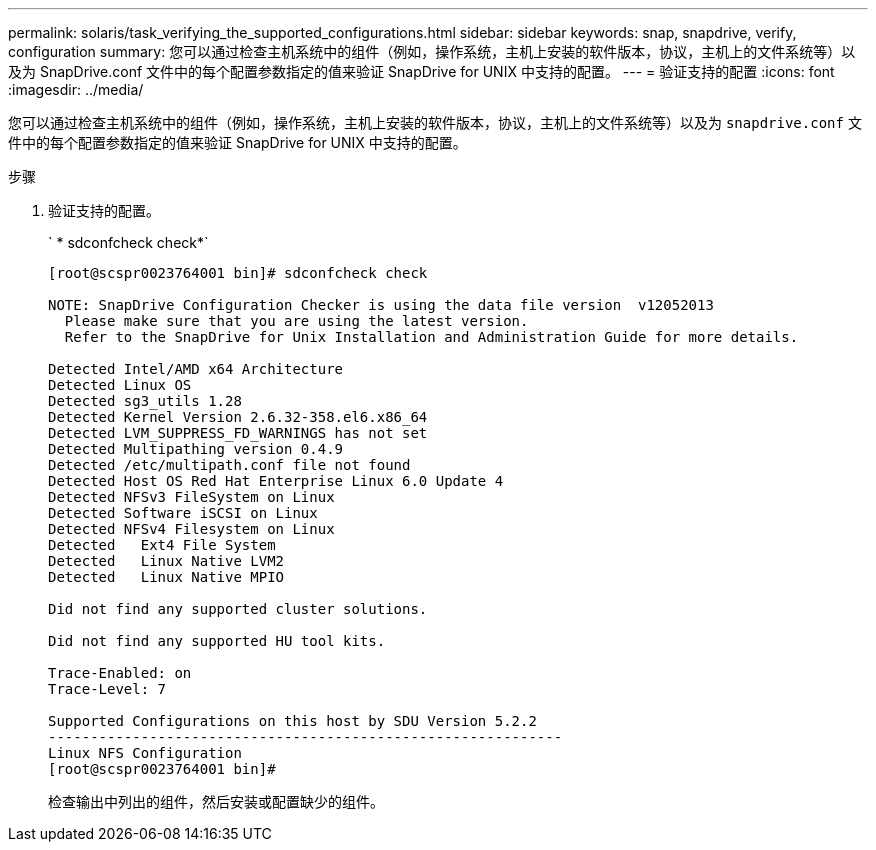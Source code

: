 ---
permalink: solaris/task_verifying_the_supported_configurations.html 
sidebar: sidebar 
keywords: snap, snapdrive, verify, configuration 
summary: 您可以通过检查主机系统中的组件（例如，操作系统，主机上安装的软件版本，协议，主机上的文件系统等）以及为 SnapDrive.conf 文件中的每个配置参数指定的值来验证 SnapDrive for UNIX 中支持的配置。 
---
= 验证支持的配置
:icons: font
:imagesdir: ../media/


[role="lead"]
您可以通过检查主机系统中的组件（例如，操作系统，主机上安装的软件版本，协议，主机上的文件系统等）以及为 `snapdrive.conf` 文件中的每个配置参数指定的值来验证 SnapDrive for UNIX 中支持的配置。

.步骤
. 验证支持的配置。
+
` * sdconfcheck check*`

+
[listing]
----
[root@scspr0023764001 bin]# sdconfcheck check

NOTE: SnapDrive Configuration Checker is using the data file version  v12052013
  Please make sure that you are using the latest version.
  Refer to the SnapDrive for Unix Installation and Administration Guide for more details.

Detected Intel/AMD x64 Architecture
Detected Linux OS
Detected sg3_utils 1.28
Detected Kernel Version 2.6.32-358.el6.x86_64
Detected LVM_SUPPRESS_FD_WARNINGS has not set
Detected Multipathing version 0.4.9
Detected /etc/multipath.conf file not found
Detected Host OS Red Hat Enterprise Linux 6.0 Update 4
Detected NFSv3 FileSystem on Linux
Detected Software iSCSI on Linux
Detected NFSv4 Filesystem on Linux
Detected   Ext4 File System
Detected   Linux Native LVM2
Detected   Linux Native MPIO

Did not find any supported cluster solutions.

Did not find any supported HU tool kits.

Trace-Enabled: on
Trace-Level: 7

Supported Configurations on this host by SDU Version 5.2.2
-------------------------------------------------------------
Linux NFS Configuration
[root@scspr0023764001 bin]#
----
+
检查输出中列出的组件，然后安装或配置缺少的组件。


